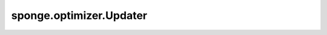 sponge.optimizer.Updater
============================

.. py:class:: sponge.optimizer.Updater(system: Molecule, controller: Union[Controller, List[Controller]] = None, time_step: float = 1e-3, velocity: Union[Tensor, ndarray, List[float]] = None, weight_decay: float = 0.0, loss_scale: float = 1.0, **kwargs)

    MindSPONGE更新器的基类。是MindSpore中 `Optimizer` 的特殊子类。 `Updater` 更新仿真系统中的原子坐标。原子坐标的更新要求原子受力和原子速度。力是从外界传递而来，速度是 `Updater` 自己的参数。
    当使用周期性边界条件的时候， `Updater` 也能够通过仿真系统的维里更新周期性边界条件箱的尺寸。
    在通过一系列的 `Controller` 的仿真模拟中， `Updater` 控制着七个变量的值，分别是：坐标、速度、力、能量、动力学、维里和周期性边界条件箱。如果传入超过一个 `Controller` ，它们将按照队列顺序进行工作。

    参数：
        - **system** (Molecule) - 模拟系统。
        - **controller** (Union[Controller, List[Controller]]) - 控制器或控制器列表来控制模拟系统中的七个变量（坐标、速度、力、能量、动力学、维里和周期性边界条件箱）。默认值："None"。
        - **time_step** (float) - 单步时间。默认值：1e-3。
        - **velocity** (Union[Tensor, ndarray, List[float]]) - 原子速度的array，shape为 `(A, D)` 或 `(B, A, D)`，数据类型为float。默认值："None"。
        - **weight_decay** (float) - 权重衰减值。默认值：0.0。
        - **loss_scale** (float) - 梯度缩放系数。默认值：1.0。
        - **kwargs** (dict) - 其他参数

    输入：
        - **energy** (Tensor) - 系统的能量。 shape为 `(B, A, D)` 的Tensor。数据类型为float。
        - **force** (Tensor) - 系统的力。 shape为 `(B, A, D)` 的Tensor。数据类型为float。
        - **virial** (Tensor) - 系统的维里。 shape为 `(B, A, D)` 的Tensor。数据类型为float。默认值："None"。

    输出：
        bool，是否成功完成当前优化单步并且移动到下一步。

    符号：
        - **B** - Batch size。
        - **A** - 原子总数。
        - **D** - 模拟系统的维度，一般为3。

    .. py:method:: boltzmann()

        当前单位下的布尔兹曼常数。

        返回：
            float，当前单位下的布尔兹曼常数。

    .. py:method:: decay_and_scale_grad(force: Tensor, virial: Tensor = None)

        对力和维里进行权重衰减和梯度标度。

        参数：
            - **force** (Tensor) - 力的Tensor，数据类型为float。
            - **virial** (Tensor) - 维里的Tensor，数据类型为float。默认值："None"。

        返回：
            - Tensor，权重衰减和梯度标度之后的力。
            - Tensor，权重衰减和梯度标度之后的维里。如果pbc_box是None，输出维里与输入保持一致。

    .. py:method:: get_dt()

        获取当前单步的学习率。

        返回：
            float。当前单步的学习率。

    .. py:method:: get_kinetics(velocity)

        获取动力学。

        参数：
            - **velocity** (Tensor) - 原子速度的Tensor，数据类型为float。

        返回：
            Tensor，系统中的动力学。

    .. py:method:: get_pressure(kinetics, virial, pbc_box)

        获得压力。

        参数：
            - **kinetics** (Tensor) - 动力学的Tensor，数据类型为float。默认值："None"。
            - **virial** (Tensor) - 维里的Tensor，数据类型为float。默认值："None"。
            - **pbc_box** (Tensor) - 周期性边界条件箱的Tensor，数据类型为float。默认值："None"。

        返回：
            Tensor，系统的压力。

    .. py:method:: get_temperature(kinetics=None)

        获取温度。

        参数：
            - **kinetics** (Tensor) - 动力学的Tensor，数据类型为float。默认值："None"。

        返回：
            Tensor，系统的温度。

    .. py:method:: get_velocity()

        获取速度。

        返回：
            Tensor，系统中原子的速度。

    .. py:method:: next_step(success: bool = True)

        完成当前优化step并且进行到下一个step。

        参数：
            - **success** (bool) - 是否完成当前优化step并且移动到下一步。默认值： ``True`` 。

        返回：
            bool，是否成功完成当前优化step并且移动到下一步。

    .. py:method:: press_unit_scale()

        压力的参考值。

        返回：
            float，压力的参考值。

    .. py:method:: set_degrees_of_freedom(dofs: int)

        设置系统的自由度。

        参数：
            - **dofs** (int) - 自由度。

    .. py:method:: set_step(step: int = 0)

        设置系统的当前步数。

        参数：
            - **step** (int) - 系统的当前步数。默认值：0。

    .. py:method:: update_coordinate(coordinate: Tensor, success: bool = True)

        更新坐标的参数。

        参数：
            - **coordinate** (Tensor) - 原子的位置坐标的Tensor。数据类型为float。
            - **success** (bool) - 判断是否更新坐标。默认值： ``True`` 。

        返回：
            bool，是否成功更新了坐标的参数。

    .. py:method:: update_kinetics(kinetics: Tensor, success: bool = True)

        更新动力学参数。

        参数：
            - **kinetics** (Tensor) - 动力学的Tensor。数据类型为float。
            - **success** (bool) - 判断是否更新动力学参数。默认值： ``True`` 。

        返回：
            bool。是否成功更新了动力学参数。

    .. py:method:: update_pbc_box(pbc_box: Tensor, success: bool = True)

        更新周期性边界条件箱的参数。

        参数：
            - **pbc_box** (Tensor) - 周期性边界条件box的Tensor。数据类型为float。
            - **success** (bool) - 判断是否更新周期性边界条件箱的参数。默认值： ``True`` 。

        返回：
            bool，是否成功更新了周期性边界条件箱的参数。

    .. py:method:: update_pressure(pressure: Tensor, success: bool = True)

        更新压力参数。

        参数：
            - **pressure** (Tensor) - 压力的Tensor。数据类型为float。
            - **success** (bool) - 判断是否更新压力参数。默认值： ``True`` 。

        返回：
            bool。是否成功更新了压力参数。

    .. py:method:: update_temperature(temperature: Tensor, success: bool = True)

        更新温度参数。

        参数：
            - **temperature** (Tensor) - 温度的Tensor。数据类型为float。
            - **success** (bool) - 判断是否更新温度参数。默认值： ``True`` 。

        返回：
            bool。是否成功更新了温度参数。

    .. py:method:: update_velocity(velocity: Tensor, success: bool = True)

        更新速度参数。

        参数：
            - **velocity** (Tensor) - 原子速度的Tensor。数据类型为float。
            - **success** (bool) - 判断是否更新速度参数。默认值： ``True`` 。

        返回：
            bool，是否成功更新了速度参数。

    .. py:method:: update_virial(virial: Tensor, success: bool = True)

        更新维里参数。

        参数：
            - **virial** (Tensor) - 维里的Tensor。数据类型为float。
            - **success** (bool) - 判断是否更新维里参数。默认值： ``True`` 。

        返回：
            bool。是否成功更新了维里参数。